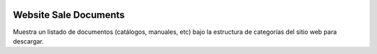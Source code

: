 .. image:: https://img.shields.io/badge/licence-AGPL--3-blue.svg
   :target: https://www.gnu.org/licenses/agpl-3.0-standalone.html
   :alt: License: AGPL-3

======================
Website Sale Documents
======================

Muestra un listado de documentos (catálogos, manuales, etc) bajo la estructura
de categorías del sitio web para descargar.
